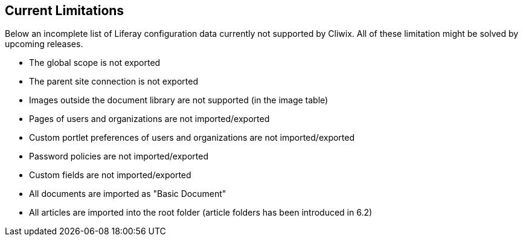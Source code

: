 

Current Limitations
-------------------

Below an incomplete list of Liferay configuration data currently not supported by Cliwix. All of these limitation might
 be solved by upcoming releases.

* The global scope is not exported
* The parent site connection is not exported
* Images outside the document library are not supported (in the image table)
* Pages of users and organizations are not imported/exported
* Custom portlet preferences of users and organizations are not imported/exported
* Password policies are not imported/exported
* Custom fields are not imported/exported
* All documents are imported as "Basic Document"
* All articles are imported into the root folder (article folders has been introduced in 6.2)
